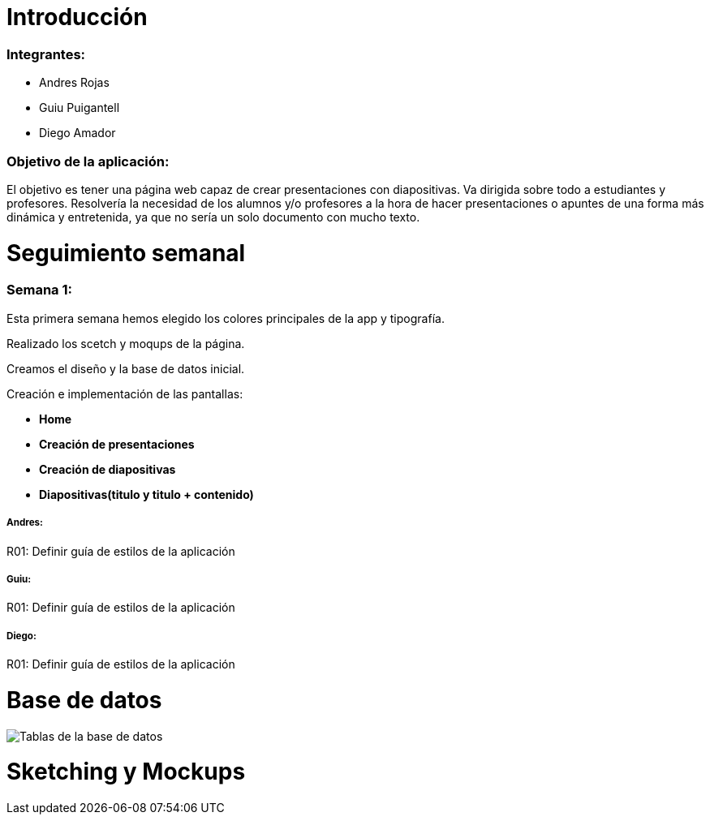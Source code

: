 = Introducción

=== Integrantes:
* Andres Rojas
* Guiu Puigantell
* Diego Amador

=== Objetivo de la aplicación:

El objetivo es tener una página web capaz de crear presentaciones con diapositivas. Va dirigida sobre todo a estudiantes y profesores.
Resolvería la necesidad de los alumnos y/o profesores a la hora de hacer presentaciones o apuntes de una forma más dinámica y entretenida, ya que no sería un solo documento con mucho texto.

= Seguimiento semanal

=== Semana 1:
Esta primera semana hemos elegido los colores principales de la app y tipografía.

Realizado los scetch y moqups de la página.

Creamos el diseño y la base de datos inicial.

Creación e implementación de las pantallas:

* **Home**

* **Creación de presentaciones**

* **Creación de diapositivas**

* **Diapositivas(titulo y titulo + contenido)**


===== Andres:
R01: Definir guía de estilos de la aplicación

===== Guiu:
R01: Definir guía de estilos de la aplicación

===== Diego:
R01: Definir guía de estilos de la aplicación

= Base de datos

image::imagenes/BaseDeDatos.jpg[Tablas de la base de datos]

= Sketching y Mockups



